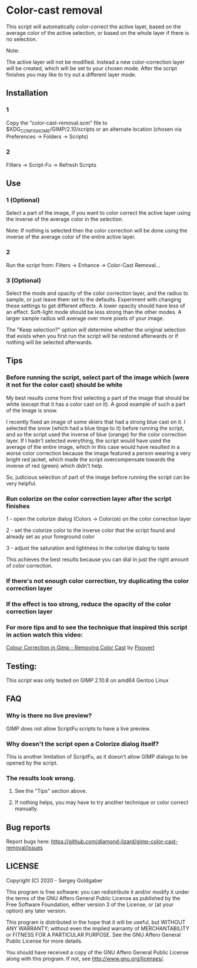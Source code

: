 * Color-cast removal
This script will automatically color-correct the active layer, based on the average color of the active selection, or based on the whole layer if there is no selection.

Note:

The active layer will not be modified.  Instead a new color-correction layer will be created, which will be set to your chosen mode. After the script finishes you may like to try out a different layer mode.
** Installation
*** 1
Copy the "color-cast-removal.scm" file to $XDG_CONFIG_HOME/GIMP/2.10/scripts or an alternate location (chosen via Preferences -> Folders -> Scripts)
*** 2
Filters -> Script-Fu -> Refresh Scripts
** Use
*** 1 (Optional)
Select a part of the image, if you want to color correct the active layer using the inverse of the average color in the selection.

Note: If nothing is selected then the color correction will be done using the inverse of the average color of the entire active layer.
*** 2
Run the script from: Filters -> Enhance -> Color-Cast Removal...
*** 3 (Optional)
Select the mode and opacity of the color correction layer, and the radius to sample, or just leave them set to the defaults.  Experiment with changing these settings to get different effects.  A lower opacity should have less of an effect.  Soft-light mode should be less strong than the other modes.  A larger sample radius will average over more pixels of your image.

The "Keep selection?" option will determine whether the original selection that exists when you first run the script will be restored afterwards or if nothing will be selected afterwards.
** Tips
*** Before running the script, select part of the image which (were it not for the color cast) should be white
My best results come from first selecting a part of the image that should be white (except that it has a color cast on it). A good example of such a part of the image is snow.

I recently fixed an image of some skiers that had a strong blue cast on it. I selected the snow (which had a blue tinge to it) before running the script, and so the script used the inverse of blue (orange) for the color correction layer. If I hadn't selected everything, the script would have used the average of the entire image, which in this case would have resulted in a worse color correction because the image featured a person wearing a very bright red jacket, which made the script overcompensate towards the inverse of red (green) which didn't help.

So, judicious selection of part of the image before running the script can be very helpful.
*** Run colorize on the color correction layer after the script finishes
1 - open the colorize dialog (Colors -> Colorize) on the color correction layer

2 - set the colorize color to the inverse color that the script found and already set as your foreground color

3 - adjust the saturation and lightness in the colorize dialog to taste

This achieves the best results because you can dial in just the right amount of color correction.
*** If there's not enough color correction, try duplicating the color correction layer
*** If the effect is too strong, reduce the opacity of the color correction layer
*** For more tips and to see the technique that inspired this script in action watch this video:
[[https://www.youtube.com/watch?v=gr692iyYBUI][Colour Correction in Gimp - Removing Color Cast]] by [[https://www.youtube.com/user/Pixovert][Pixovert]]
** Testing:
This script was only tested on GIMP 2.10.8 on amd64 Gentoo Linux
** FAQ
*** Why is there no live preview?
GIMP does not allow ScriptFu scripts to have a live preview.
*** Why doesn't the script open a Colorize dialog itself?
This is another limitation of ScriptFu, as it doesn't allow GIMP dialogs to be opened by the script.
*** The results look wrong.
**** See the "Tips" section above.
**** If nothing helps, you may have to try another technique or color correct manually.
** Bug reports
Report bugs here:  https://github.com/diamond-lizard/gimp-color-cast-removal/issues
** LICENSE
Copyright (C) 2020 - Sergey Goldgaber

This program is free software: you can redistribute it and/or modify
it under the terms of the GNU Affero General Public License as published by
the Free Software Foundation, either version 3 of the License, or
(at your option) any later version.

This program is distributed in the hope that it will be useful,
but WITHOUT ANY WARRANTY; without even the implied warranty of
MERCHANTABILITY or FITNESS FOR A PARTICULAR PURPOSE.  See the
GNU Affero General Public License for more details.

You should have received a copy of the GNU Affero General Public License
along with this program.  If not, see <http://www.gnu.org/licenses/>.
